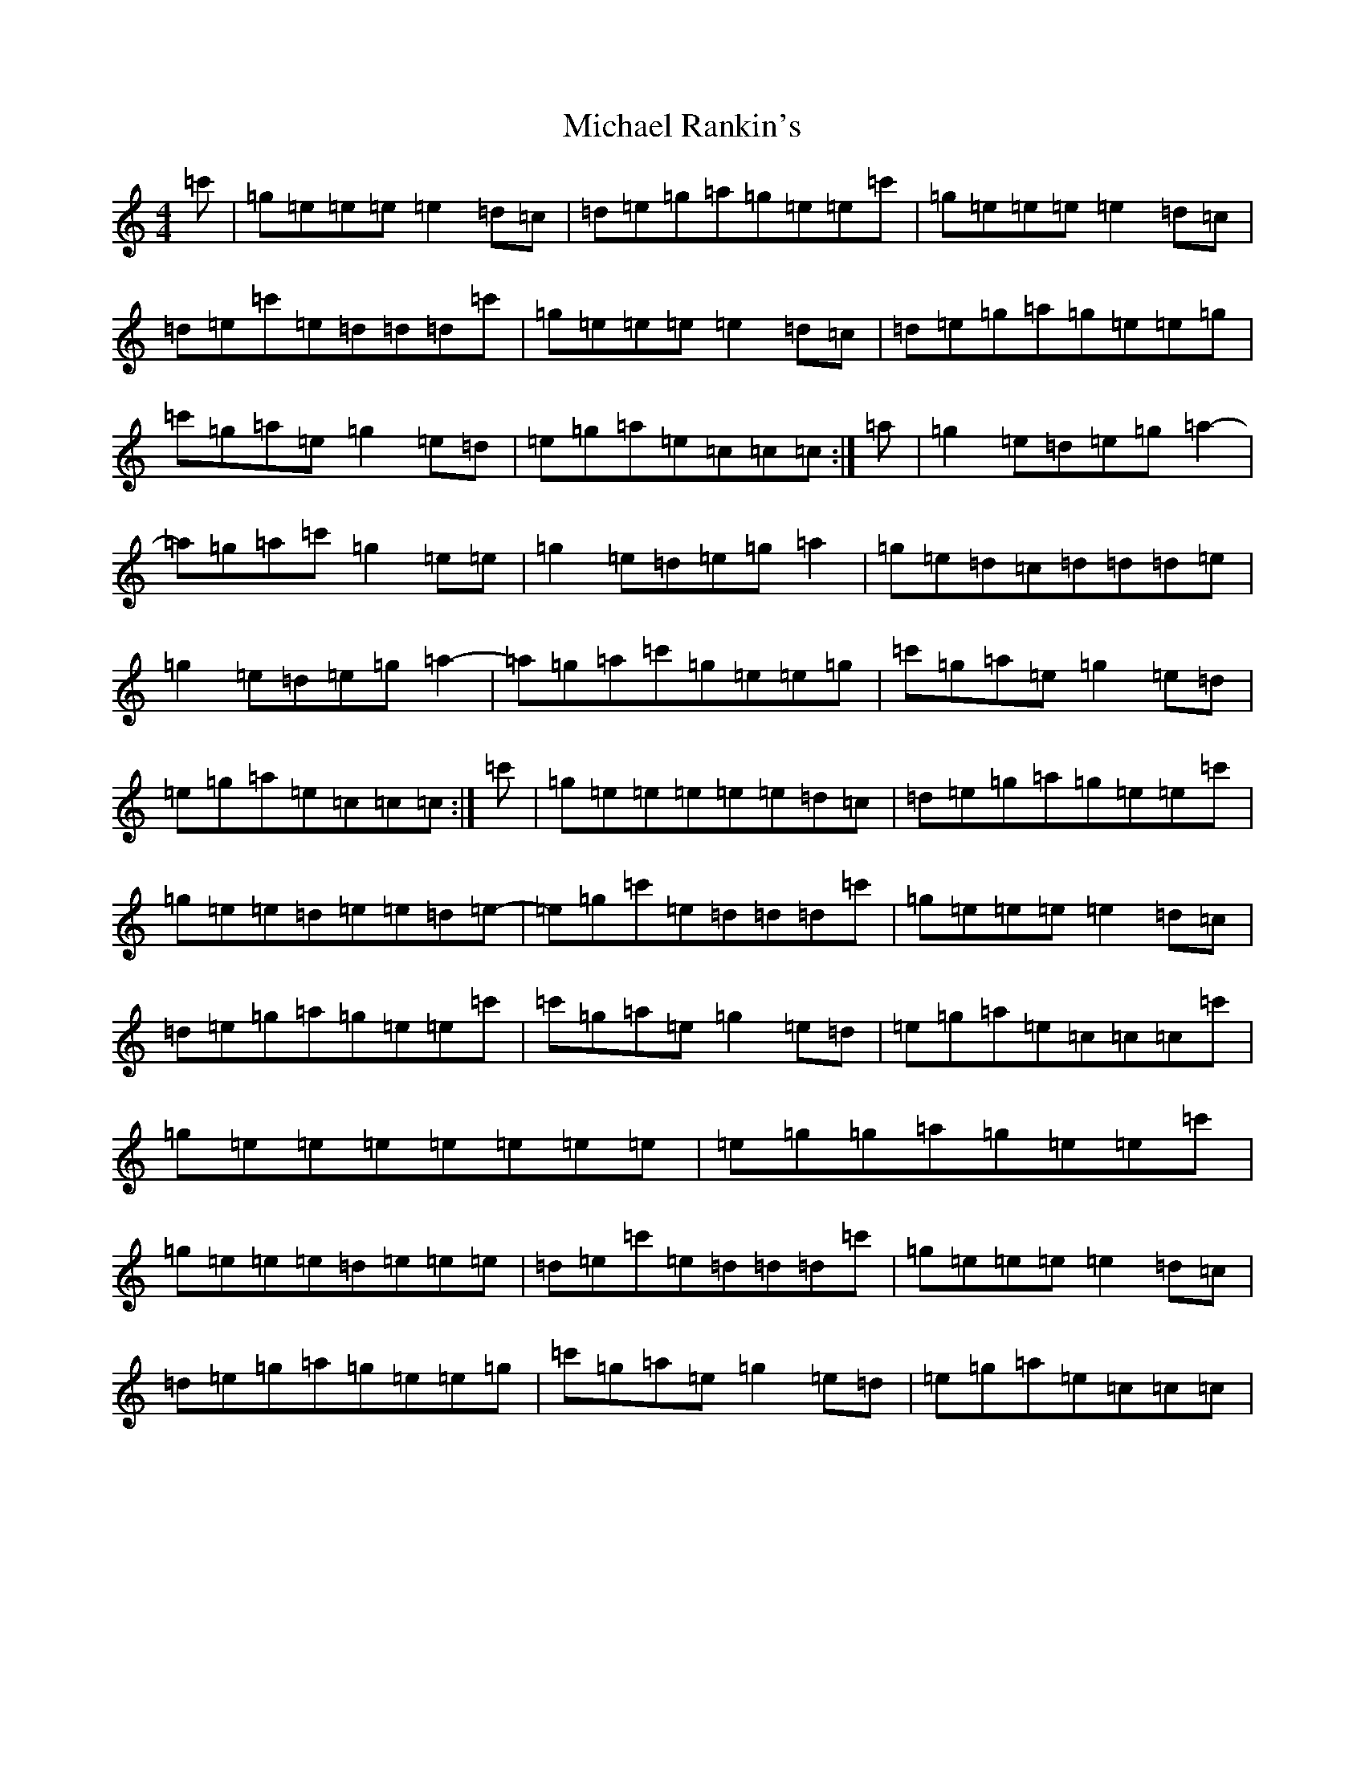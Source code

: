 X: 14022
T: Michael Rankin's
S: https://thesession.org/tunes/9877#setting20129
Z: A Major
R: reel
M:4/4
L:1/8
K: C Major
=c'|=g=e=e=e=e2=d=c|=d=e=g=a=g=e=e=c'|=g=e=e=e=e2=d=c|=d=e=c'=e=d=d=d=c'|=g=e=e=e=e2=d=c|=d=e=g=a=g=e=e=g|=c'=g=a=e=g2=e=d|=e=g=a=e=c=c=c:|=a|=g2=e=d=e=g=a2-|=a=g=a=c'=g2=e=e|=g2=e=d=e=g=a2|=g=e=d=c=d=d=d=e|=g2=e=d=e=g=a2-|=a=g=a=c'=g=e=e=g|=c'=g=a=e=g2=e=d|=e=g=a=e=c=c=c:|=c'|=g=e=e=e=e=e=d=c|=d=e=g=a=g=e=e=c'|=g=e=e=d=e=e=d=e-|=e=g=c'=e=d=d=d=c'|=g=e=e=e=e2=d=c|=d=e=g=a=g=e=e=c'|=c'=g=a=e=g2=e=d|=e=g=a=e=c=c=c=c'|=g=e=e=e=e=e=e=e|=e=g=g=a=g=e=e=c'|=g=e=e=e=d=e=e=e|=d=e=c'=e=d=d=d=c'|=g=e=e=e=e2=d=c|=d=e=g=a=g=e=e=g|=c'=g=a=e=g2=e=d|=e=g=a=e=c=c=c|